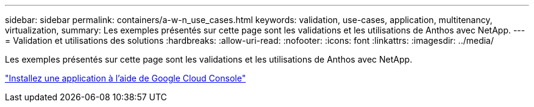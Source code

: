---
sidebar: sidebar 
permalink: containers/a-w-n_use_cases.html 
keywords: validation, use-cases, application, multitenancy, virtualization, 
summary: Les exemples présentés sur cette page sont les validations et les utilisations de Anthos avec NetApp. 
---
= Validation et utilisations des solutions
:hardbreaks:
:allow-uri-read: 
:nofooter: 
:icons: font
:linkattrs: 
:imagesdir: ../media/


[role="lead"]
Les exemples présentés sur cette page sont les validations et les utilisations de Anthos avec NetApp.

link:a-w-n_use_case_deploy_app_with_cloud_console.html["Installez une application à l'aide de Google Cloud Console"]
